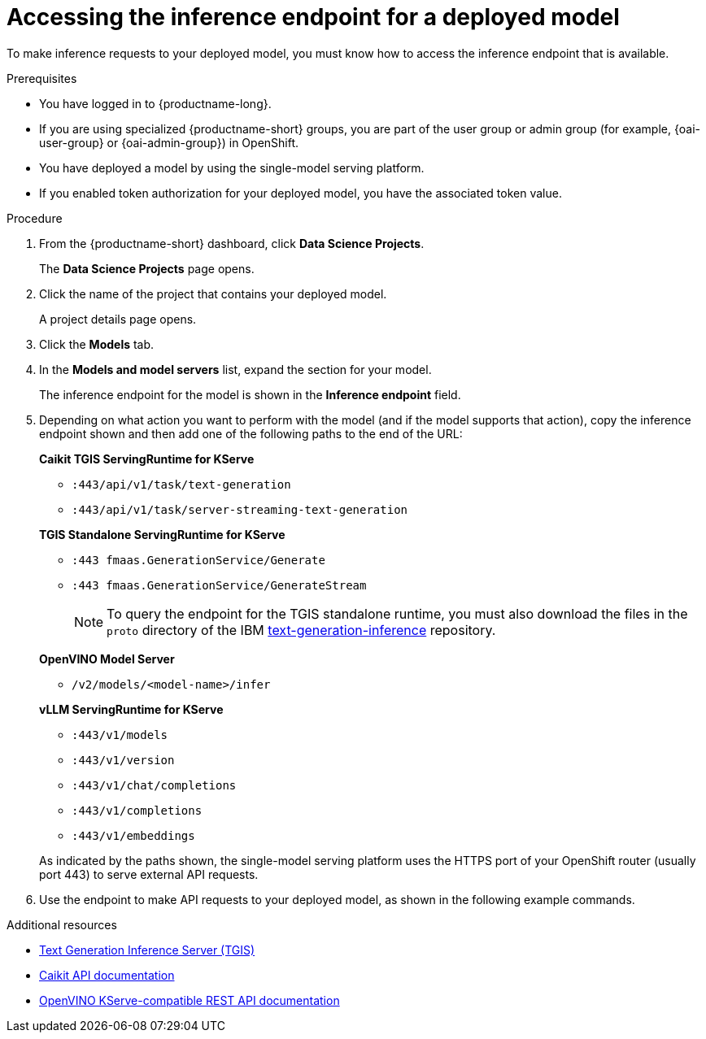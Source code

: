 :_module-type: PROCEDURE

[id="accessing-inference-endpoint-for-deployed-model_{context}"]
= Accessing the inference endpoint for a deployed model

[role='_abstract']
To make inference requests to your deployed model, you must know how to access the inference endpoint that is available.

.Prerequisites
* You have logged in to {productname-long}.
ifndef::upstream[]
* If you are using specialized {productname-short} groups, you are part of the user group or admin group (for example, {oai-user-group} or {oai-admin-group}) in OpenShift.
endif::[]
ifdef::upstream[]
* If you are using specialized {productname-short} groups, you are part of the user group or admin group (for example, {odh-user-group} or {odh-admin-group}) in OpenShift.
endif::[]
* You have deployed a model by using the single-model serving platform.
* If you enabled token authorization for your deployed model, you have the associated token value.

.Procedure
. From the {productname-short} dashboard, click *Data Science Projects*.
+
The *Data Science Projects* page opens.
. Click the name of the project that contains your deployed model.
+
A project details page opens.
. Click the *Models* tab.
. In the *Models and model servers* list, expand the section for your model.
+
The inference endpoint for the model is shown in the *Inference endpoint* field.
. Depending on what action you want to perform with the model (and if the model supports that action), copy the inference endpoint shown and then add one of the following paths to the end of the URL:
+
--
*Caikit TGIS ServingRuntime for KServe*

* `:443/api/v1/task/text-generation`
* `:443/api/v1/task/server-streaming-text-generation`
// * `:443/api/v1/task/text-classification`
// * `:443/api/v1/task/token-classification`

*TGIS Standalone ServingRuntime for KServe*

* `:443 fmaas.GenerationService/Generate`
* `:443 fmaas.GenerationService/GenerateStream`
+
NOTE: To query the endpoint for the TGIS standalone runtime, you must also download the files in the `proto` directory of the IBM link:https://github.com/IBM/text-generation-inference[text-generation-inference^] repository.

*OpenVINO Model Server*

* `/v2/models/<model-name>/infer`

*vLLM ServingRuntime for KServe*

* `:443/v1/models`
* `:443/v1/version`
* `:443/v1/chat/completions`
* `:443/v1/completions`
* `:443/v1/embeddings`

As indicated by the paths shown, the single-model serving platform uses the HTTPS port of your OpenShift router (usually port 443) to serve external API requests.
--

. Use the endpoint to make API requests to your deployed model, as shown in the following example commands.

ifdef::upstream[]
+
--
*Caikit TGIS ServingRuntime for KServe*
[source,subs="+quotes"]
----
curl --json '{"model_id": "<model_name>", "inputs": "<text>"}' \
https://<inference_endpoint_url>:443/api/v1/task/server-streaming-text-generation \
-H 'Authorization: Bearer <token>' <1>
----
<1> You must add the `Authorization` header and specify a token value _only_ if you enabled token authorization when deploying the model.

*TGIS Standalone ServingRuntime for KServe*
[source]
----
grpcurl -proto text-generation-inference/proto/generation.proto -d \
'{"requests": [{"text":"<text>"}]}' \
-H 'mm-model-id: <model_name>' -insecure <inference_endpoint_url>:443 fmaas.GenerationService/Generate \
-H 'Authorization: Bearer <token>' <1>
----
<1> You must add the `Authorization` header and specify a token value _only_ if you enabled token authorization when deploying the model.

*OpenVINO Model Server*
[source]
----
curl -ks <inference_endpoint_url>/v2/models/<model_name>/infer -d \
'{ "model_name": "<model_name>", \
"inputs": [{ "name": "<name_of_model_input>", "shape": [<shape>], "datatype": "<data_type>", "data": [<data>] }]}' \
-H 'Authorization: Bearer <token>' <1>
----
<1> You must add the `Authorization` header and specify a token value _only_ if you enabled token authorization when deploying the model.
--

*vLLM ServingRuntime for KServe*
[source]
----
curl -v https://<inference_endpoint_url>:443/v1/chat/completions -H \
"Content-Type: application/json" -d '{ \
"model": "<model_name>", \
"messages": [{ \
"role": "<role>", \
"content": "<content>" \
} -H 'Authorization: Bearer <token>' <1>
----
<1> You must add the `Authorization` header and specify a token value _only_ if you enabled token authorization when deploying the model.
--
endif::[]
ifdef::self-managed,cloud-service[]
+
--
*Caikit TGIS ServingRuntime for KServe*
[source]
----
curl --json '{"model_id": "<model_name>", "inputs": "<text>"}' https://<inference_endpoint_url>:443/api/v1/task/server-streaming-text-generation -H 'Authorization: Bearer <token>'  <1>
----
<1> You must add the `Authorization` header and specify a token value _only_ if you enabled token authorization when deploying the model.

*TGIS Standalone ServingRuntime for KServe*
[source]
----
grpcurl -proto text-generation-inference/proto/generation.proto -d '{"requests": [{"text":"<text>"}]}' -H 'mm-model-id: <model_name>' -H 'Authorization: Bearer <token>' -insecure <inference_endpoint_url>:443 fmaas.GenerationService/Generate  <1>
----
<1> You must add the `Authorization` header and specify a token value _only_ if you enabled token authorization when deploying the model.

*OpenVINO Model Server*
[source]
----
curl -ks <inference_endpoint_url>/v2/models/<model_name>/infer -d '{ "model_name": "<model_name>", "inputs": [{ "name": "<name_of_model_input>", "shape": [<shape>], "datatype": "<data_type>", "data": [<data>] }]}' -H 'Authorization: Bearer <token>'  <1>
----
<1> You must add the `Authorization` header and specify a token value _only_ if you enabled token authorization when deploying the model.

*vLLM ServingRuntime for KServe*
[source]
----
curl -v https://<inference_endpoint_url>:443/v1/chat/completions -H "Content-Type: application/json" -d '{ "model": "<model_name>", "messages": [{ "role": "<role>", "content": "<content>" } -H 'Authorization: Bearer <token>' <1>
----
<1> You must add the `Authorization` header and specify a token value _only_ if you enabled token authorization when deploying the model.
--
endif::[]

[role='_additional-resources']
.Additional resources
* link:https://github.com/IBM/text-generation-inference[Text Generation Inference Server (TGIS)^]
* link:https://caikit.readthedocs.io/en/latest/autoapi/caikit/index.html[Caikit API documentation^]
* link:https://docs.openvino.ai/2023.3/ovms_docs_rest_api_kfs.html[OpenVINO KServe-compatible REST API documentation^]
